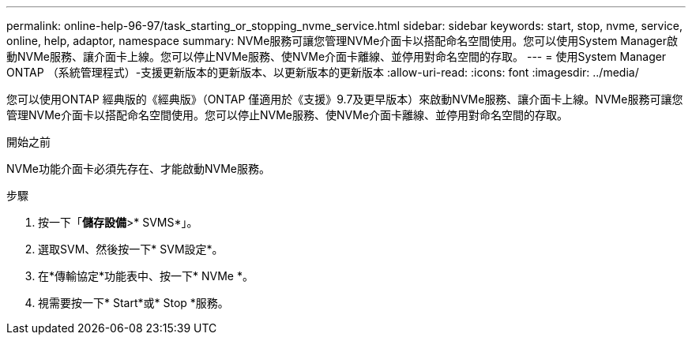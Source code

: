 ---
permalink: online-help-96-97/task_starting_or_stopping_nvme_service.html 
sidebar: sidebar 
keywords: start, stop, nvme, service, online, help, adaptor, namespace 
summary: NVMe服務可讓您管理NVMe介面卡以搭配命名空間使用。您可以使用System Manager啟動NVMe服務、讓介面卡上線。您可以停止NVMe服務、使NVMe介面卡離線、並停用對命名空間的存取。 
---
= 使用System Manager ONTAP （系統管理程式）-支援更新版本的更新版本、以更新版本的更新版本
:allow-uri-read: 
:icons: font
:imagesdir: ../media/


[role="lead"]
您可以使用ONTAP 經典版的《經典版》（ONTAP 僅適用於《支援》9.7及更早版本）來啟動NVMe服務、讓介面卡上線。NVMe服務可讓您管理NVMe介面卡以搭配命名空間使用。您可以停止NVMe服務、使NVMe介面卡離線、並停用對命名空間的存取。

.開始之前
NVMe功能介面卡必須先存在、才能啟動NVMe服務。

.步驟
. 按一下「*儲存設備*>* SVMS*」。
. 選取SVM、然後按一下* SVM設定*。
. 在*傳輸協定*功能表中、按一下* NVMe *。
. 視需要按一下* Start*或* Stop *服務。

